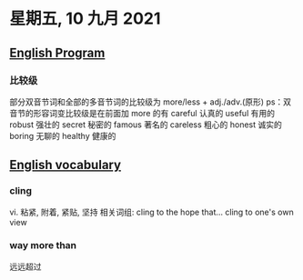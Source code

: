 #+startup: latexpreview
#+LaTeX_HEADER: \usepackage{fontspec}
#+LaTeX_HEADER: \setmainfont{Noto Serif CJK SC}
#+LATEX_HEADER: \usepackage{xeCJK}
#+LATEX_HEADER: \setCJKmainfont{WenQuanYi Micro Hei }
* 星期五, 10 九月 2021
** [[id:6fe167a9-a3a0-45f3-b4d0-dd76ceaaa322][English Program]]
*** 比较级
部分双音节词和全部的多音节词的比较级为
more/less + adj./adv.(原形)
ps：双音节的形容词变比较级是在前面加 more 的有
careful 认真的
useful 有用的
robust 强壮的
secret 秘密的
famous 著名的
careless 粗心的
honest 诚实的
boring 无聊的
healthy 健康的
** [[id:f87feaf1-5f1c-46c9-a647-4289129d698e][English vocabulary]]
*** cling
vi. 粘紧, 附着, 紧贴, 坚持
相关词组:
  cling to the hope that...
  cling to one's own view
*** way more than
远远超过
